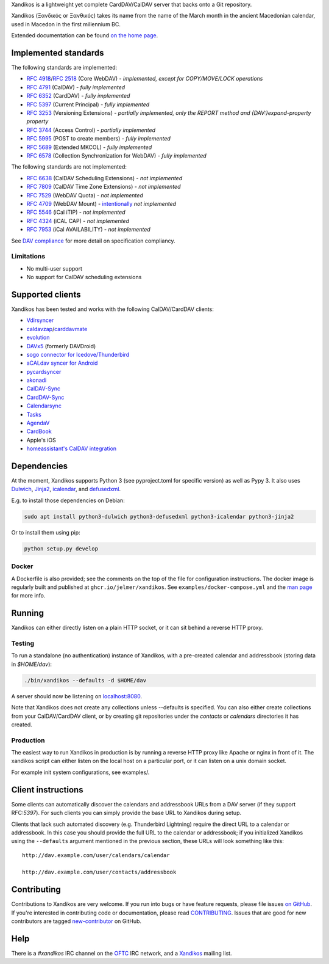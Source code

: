 Xandikos is a lightweight yet complete CardDAV/CalDAV server that backs onto a Git repository.

Xandikos (Ξανδικός or Ξανθικός) takes its name from the name of the March month
in the ancient Macedonian calendar, used in Macedon in the first millennium BC.

Extended documentation can be found `on the home page <https://www.xandikos.org/docs/>`_.

Implemented standards
=====================

The following standards are implemented:

- :RFC:`4918`/:RFC:`2518` (Core WebDAV) - *implemented, except for COPY/MOVE/LOCK operations*
- :RFC:`4791` (CalDAV) - *fully implemented*
- :RFC:`6352` (CardDAV) - *fully implemented*
- :RFC:`5397` (Current Principal) - *fully implemented*
- :RFC:`3253` (Versioning Extensions) - *partially implemented, only the REPORT method and {DAV:}expand-property property*
- :RFC:`3744` (Access Control) - *partially implemented*
- :RFC:`5995` (POST to create members) - *fully implemented*
- :RFC:`5689` (Extended MKCOL) - *fully implemented*
- :RFC:`6578` (Collection Synchronization for WebDAV) - *fully implemented*

The following standards are not implemented:

- :RFC:`6638` (CalDAV Scheduling Extensions) - *not implemented*
- :RFC:`7809` (CalDAV Time Zone Extensions) - *not implemented*
- :RFC:`7529` (WebDAV Quota) - *not implemented*
- :RFC:`4709` (WebDAV Mount) - `intentionally <https://github.com/jelmer/xandikos/issues/48>`_ *not implemented*
- :RFC:`5546` (iCal iTIP) - *not implemented*
- :RFC:`4324` (iCAL CAP) - *not implemented*
- :RFC:`7953` (iCal AVAILABILITY) - *not implemented*

See `DAV compliance <notes/dav-compliance.rst>`_ for more detail on specification compliancy.

Limitations
-----------

- No multi-user support
- No support for CalDAV scheduling extensions

Supported clients
=================

Xandikos has been tested and works with the following CalDAV/CardDAV clients:

- `Vdirsyncer <https://github.com/pimutils/vdirsyncer>`_
- `caldavzap <https://www.inf-it.com/open-source/clients/caldavzap/>`_/`carddavmate <https://www.inf-it.com/open-source/clients/carddavmate/>`_
- `evolution <https://wiki.gnome.org/Apps/Evolution>`_
- `DAVx5 <https://www.davx5.com/>`_ (formerly DAVDroid)
- `sogo connector for Icedove/Thunderbird <http://v2.sogo.nu/english/downloads/frontends.html>`_
- `aCALdav syncer for Android <https://play.google.com/store/apps/details?id=de.we.acaldav&hl=en>`_
- `pycardsyncer <https://github.com/geier/pycarddav>`_
- `akonadi <https://community.kde.org/KDE_PIM/Akonadi>`_
- `CalDAV-Sync <https://dmfs.org/caldav/>`_
- `CardDAV-Sync <https://dmfs.org/carddav/>`_
- `Calendarsync <https://play.google.com/store/apps/details?id=com.icalparse>`_
- `Tasks <https://github.com/tasks/tasks/tree/main/app/src/main/java/org/tasks/caldav>`_
- `AgendaV <http://agendav.org/>`_
- `CardBook <https://gitlab.com/cardbook/cardbook/>`_
- Apple's iOS
- `homeassistant's CalDAV integration <https://www.home-assistant.io/integrations/caldav/>`_

Dependencies
============

At the moment, Xandikos supports Python 3 (see pyproject.toml for specific version)
as well as Pypy 3. It also uses `Dulwich <https://github.com/dulwich/dulwich>`_,
`Jinja2 <http://jinja.pocoo.org/>`_,
`icalendar <https://github.com/collective/icalendar>`_, and
`defusedxml <https://github.com/tiran/defusedxml>`_.

E.g. to install those dependencies on Debian:

.. code:: shell

  sudo apt install python3-dulwich python3-defusedxml python3-icalendar python3-jinja2

Or to install them using pip:

.. code:: shell

  python setup.py develop

Docker
------

A Dockerfile is also provided; see the comments on the top of the file for
configuration instructions. The docker image is regularly built and
published at ``ghcr.io/jelmer/xandikos``. See 
``examples/docker-compose.yml`` and the 
`man page <https://www.xandikos.org/manpage.html>`_ for more info.

Running
=======

Xandikos can either directly listen on a plain HTTP socket, or it can sit
behind a reverse HTTP proxy.

Testing
-------

To run a standalone (no authentication) instance of Xandikos,
with a pre-created calendar and addressbook (storing data in *$HOME/dav*):

.. code:: shell

  ./bin/xandikos --defaults -d $HOME/dav

A server should now be listening on `localhost:8080 <http://localhost:8080/>`_.

Note that Xandikos does not create any collections unless --defaults is
specified. You can also either create collections from your CalDAV/CardDAV client,
or by creating git repositories under the *contacts* or *calendars* directories
it has created.

Production
----------

The easiest way to run Xandikos in production is by running a reverse HTTP proxy
like Apache or nginx in front of it.
The xandikos script can either listen on the local host on a particular port, or
it can listen on a unix domain socket.


For example init system configurations, see examples/.

Client instructions
===================

Some clients can automatically discover the calendars and addressbook URLs from
a DAV server (if they support RFC:`5397`). For such clients you can simply
provide the base URL to Xandikos during setup.

Clients that lack such automated discovery (e.g. Thunderbird Lightning) require
the direct URL to a calendar or addressbook. In this case you
should provide the full URL to the calendar or addressbook; if you initialized
Xandikos using the ``--defaults`` argument mentioned in the previous section,
these URLs will look something like this::

  http://dav.example.com/user/calendars/calendar

  http://dav.example.com/user/contacts/addressbook


Contributing
============

Contributions to Xandikos are very welcome. If you run into bugs or have
feature requests, please file issues `on GitHub
<https://github.com/jelmer/xandikos/issues/new>`_. If you're interested in
contributing code or documentation, please read `CONTRIBUTING
<CONTRIBUTING.md>`_. Issues that are good for new contributors are tagged
`new-contributor <https://github.com/jelmer/xandikos/labels/new-contributor>`_
on GitHub.

Help
====

There is a *#xandikos* IRC channel on the `OFTC <https://www.oftc.net/>`_
IRC network, and a `Xandikos <https://groups.google.com/forum/#!forum/xandikos>`_
mailing list.
